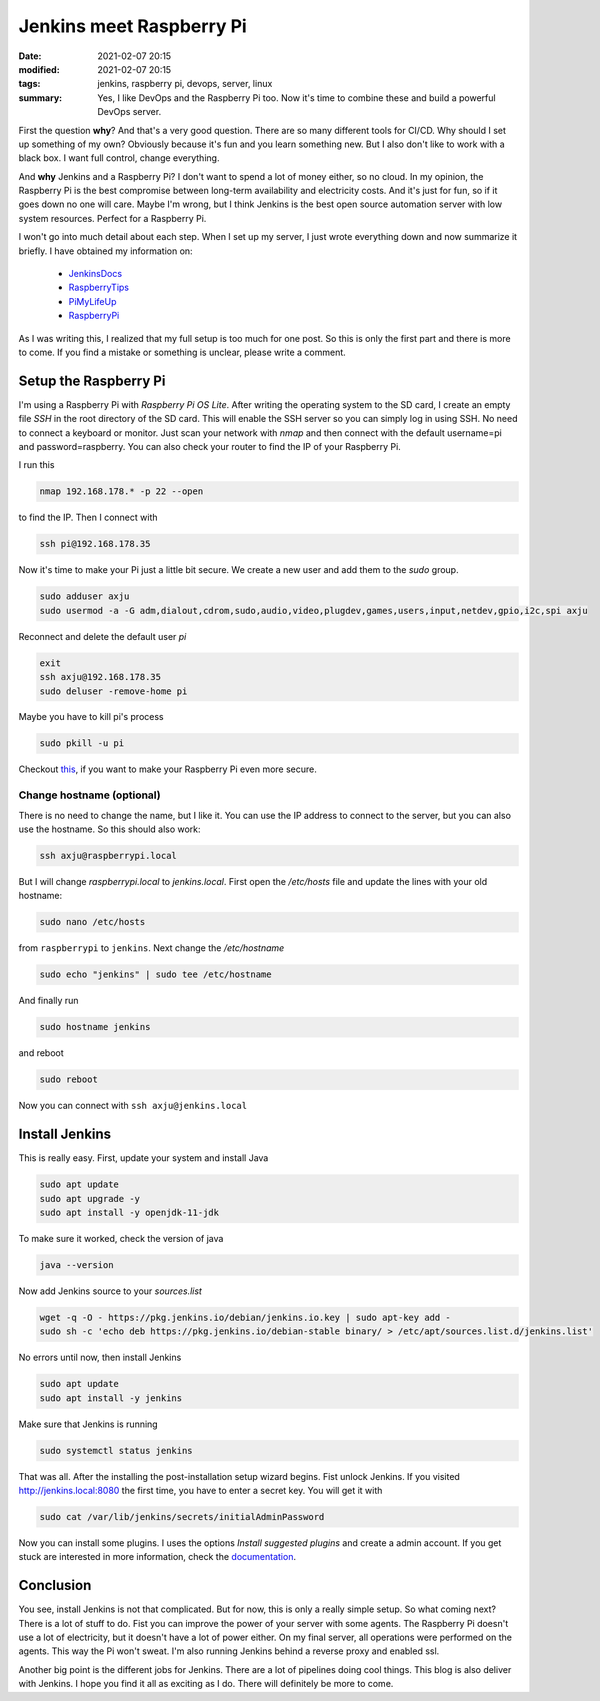Jenkins meet Raspberry Pi
=========================

:date: 2021-02-07 20:15
:modified: 2021-02-07 20:15
:tags: jenkins, raspberry pi, devops, server, linux
:summary: Yes, I like DevOps and the Raspberry Pi too. Now it's time to combine
          these and build a powerful DevOps server.

First the question **why**? And that's a very good question. There are so many
different tools for CI/CD. Why should I set up something of my own? Obviously
because it's fun and you learn something new. But I also don't like to work with
a black box. I want full control, change everything.


And **why** Jenkins and a Raspberry Pi? I don't want to spend a lot of money
either, so no cloud. In my opinion, the Raspberry Pi is the best compromise
between long-term availability and electricity costs. And it's just for fun, so
if it goes down no one will care. Maybe I'm wrong, but I think Jenkins is the
best open source automation server with low system resources. Perfect for a
Raspberry Pi.

I won't go into much detail about each step. When I set up my server, I just
wrote everything down and now summarize it briefly. I have obtained my
information on:

  * `JenkinsDocs <https://www.jenkins.io/doc/book/installing/linux/>`__
  * `RaspberryTips <https://raspberrytips.com/install-jenkins-raspberry-pi/>`__
  * `PiMyLifeUp <https://pimylifeup.com/jenkins-raspberry-pi/>`__
  * `RaspberryPi <https://www.raspberrypi.org/documentation/configuration/security.md>`__

As I was writing this, I realized that my full setup is too much for one post.
So this is only the first part and there is more to come. If you find a mistake
or something is unclear, please write a comment.


Setup the Raspberry Pi
----------------------
I'm using a Raspberry Pi with *Raspberry Pi OS Lite*. After writing the
operating system to the SD card, I create an empty file *SSH* in the root
directory of the SD card. This will enable the SSH server so you can simply log
in using SSH. No need to connect a keyboard or monitor. Just scan your network
with *nmap* and then connect with the default username=pi and password=raspberry.
You can also check your router to find the IP of your Raspberry Pi.

I run this

.. code-block:: bash

    nmap 192.168.178.* -p 22 --open

to find the IP. Then I connect with

.. code-block:: bash

    ssh pi@192.168.178.35

Now it's time to make your Pi just a little bit secure. We create a new user and
add them to the *sudo* group.

.. code-block:: bash

  sudo adduser axju
  sudo usermod -a -G adm,dialout,cdrom,sudo,audio,video,plugdev,games,users,input,netdev,gpio,i2c,spi axju

Reconnect and delete the default user *pi*

.. code-block:: bash

  exit
  ssh axju@192.168.178.35
  sudo deluser -remove-home pi

Maybe you have to kill pi's process

.. code-block:: bash

    sudo pkill -u pi

Checkout `this <https://www.raspberrypi.org/documentation/configuration/security.md>`_,
if you want to make your Raspberry Pi even more secure.

Change hostname (optional)
~~~~~~~~~~~~~~~~~~~~~~~~~~
There is no need to change the name, but I like it. You can use the IP address
to connect to the server, but you can also use the hostname. So this should also
work:

.. code-block:: bash

  ssh axju@raspberrypi.local

But I will change *raspberrypi.local* to *jenkins.local*. First open the
*/etc/hosts* file and update the lines with your old hostname:

.. code-block:: bash

  sudo nano /etc/hosts

from ``raspberrypi`` to ``jenkins``. Next change the */etc/hostname*

.. code-block:: bash

  sudo echo "jenkins" | sudo tee /etc/hostname

And finally run

.. code-block:: bash

  sudo hostname jenkins

and reboot

.. code-block:: bash

  sudo reboot

Now you can connect with ``ssh axju@jenkins.local``

Install Jenkins
---------------
This is really easy. First, update your system and install Java

.. code-block:: bash

    sudo apt update
    sudo apt upgrade -y
    sudo apt install -y openjdk-11-jdk

To make sure it worked, check the version of java

.. code-block:: bash

    java --version

Now add Jenkins source to your *sources.list*

.. code-block:: bash

    wget -q -O - https://pkg.jenkins.io/debian/jenkins.io.key | sudo apt-key add -
    sudo sh -c 'echo deb https://pkg.jenkins.io/debian-stable binary/ > /etc/apt/sources.list.d/jenkins.list'

No errors until now, then install Jenkins

.. code-block:: bash

    sudo apt update
    sudo apt install -y jenkins

Make sure that Jenkins is running

.. code-block:: bash

  sudo systemctl status jenkins

That was all. After the installing the post-installation setup wizard begins.
Fist unlock Jenkins. If you visited
`http://jenkins.local:8080 <http://jenkins.local:8080>`__
the first time, you have to enter a secret key. You will get it with

.. code-block:: bash

    sudo cat /var/lib/jenkins/secrets/initialAdminPassword

Now you can install some plugins. I uses the options *Install suggested plugins*
and create a admin account. If you get stuck are interested in more information,
check the `documentation <https://www.jenkins.io/doc/book/getting-started/>`__.

.. image:: {static}/images/articels/jenkins/jenkins-001.png
  :width: 57 %
  :alt: alternate text

.. image:: {static}/images/articels/jenkins/jenkins-002.png
  :width: 42 %
  :alt: alternate text

Conclusion
----------
You see, install Jenkins is not that complicated. But for now, this is only a
really simple setup. So what coming next? There is a lot of stuff to do. Fist
you can improve the power of your server with some agents. The Raspberry Pi
doesn't use a lot of electricity, but it doesn't have a lot of power either.
On my final server, all operations were performed on the agents. This way the Pi
won't sweat. I'm also running Jenkins behind a reverse proxy and enabled ssl.

Another big point is the different jobs for Jenkins. There are a lot of
pipelines doing cool things. This blog is also deliver with Jenkins. I hope you
find it all as exciting as I do. There will definitely be more to come.
